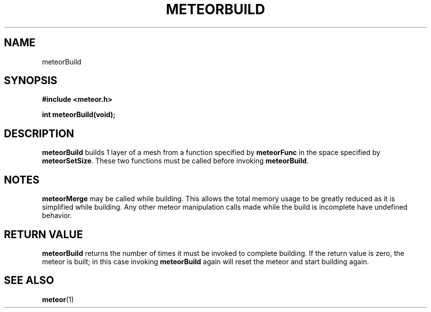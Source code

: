 .TH METEORBUILD 3  2007-02-25 "Meteor Manpage"
.SH NAME
meteorBuild
.SH SYNOPSIS
.B #include <meteor.h>
.sp
.BI "int meteorBuild(void);"
.SH DESCRIPTION
\fBmeteorBuild\fP builds 1 layer of a mesh from a function specified by
\fBmeteorFunc\fP in the space specified by \fBmeteorSetSize\fP.  These
two functions must be called before invoking \fBmeteorBuild\fP.
.SH NOTES
\fBmeteorMerge\fP may be called while building.  This allows the total
memory usage to be greatly reduced as it is simplified while building.
Any other meteor manipulation calls made while the build is incomplete have
undefined behavior.
.SH RETURN VALUE
\fBmeteorBuild\fP returns the number of times it must be invoked to complete
building.  If the return value is zero, the meteor is built; in this case
invoking \fBmeteorBuild\fP again will reset the meteor and start building again.
.SH SEE ALSO
.BR meteor (1)

